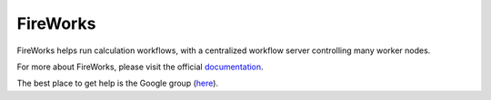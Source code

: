 =========
FireWorks
=========

FireWorks helps run calculation workflows, with a centralized workflow server controlling many worker nodes.

For more about FireWorks, please visit the official documentation_.

The best place to get help is the Google group (here_).

.. _documentation: http://fireworks.readthedocs.io/en/latest/
.. _here: https://groups.google.com/forum/#!forum/fireworkflows